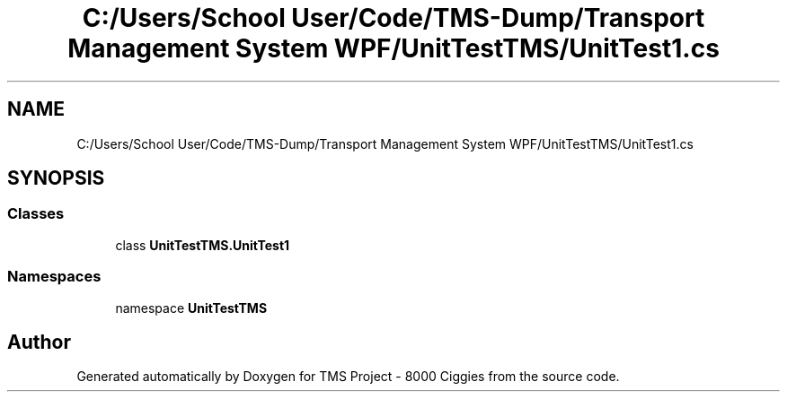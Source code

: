 .TH "C:/Users/School User/Code/TMS-Dump/Transport Management System WPF/UnitTestTMS/UnitTest1.cs" 3 "Fri Nov 22 2019" "Version 3.0" "TMS Project - 8000 Ciggies" \" -*- nroff -*-
.ad l
.nh
.SH NAME
C:/Users/School User/Code/TMS-Dump/Transport Management System WPF/UnitTestTMS/UnitTest1.cs
.SH SYNOPSIS
.br
.PP
.SS "Classes"

.in +1c
.ti -1c
.RI "class \fBUnitTestTMS\&.UnitTest1\fP"
.br
.in -1c
.SS "Namespaces"

.in +1c
.ti -1c
.RI "namespace \fBUnitTestTMS\fP"
.br
.in -1c
.SH "Author"
.PP 
Generated automatically by Doxygen for TMS Project - 8000 Ciggies from the source code\&.
